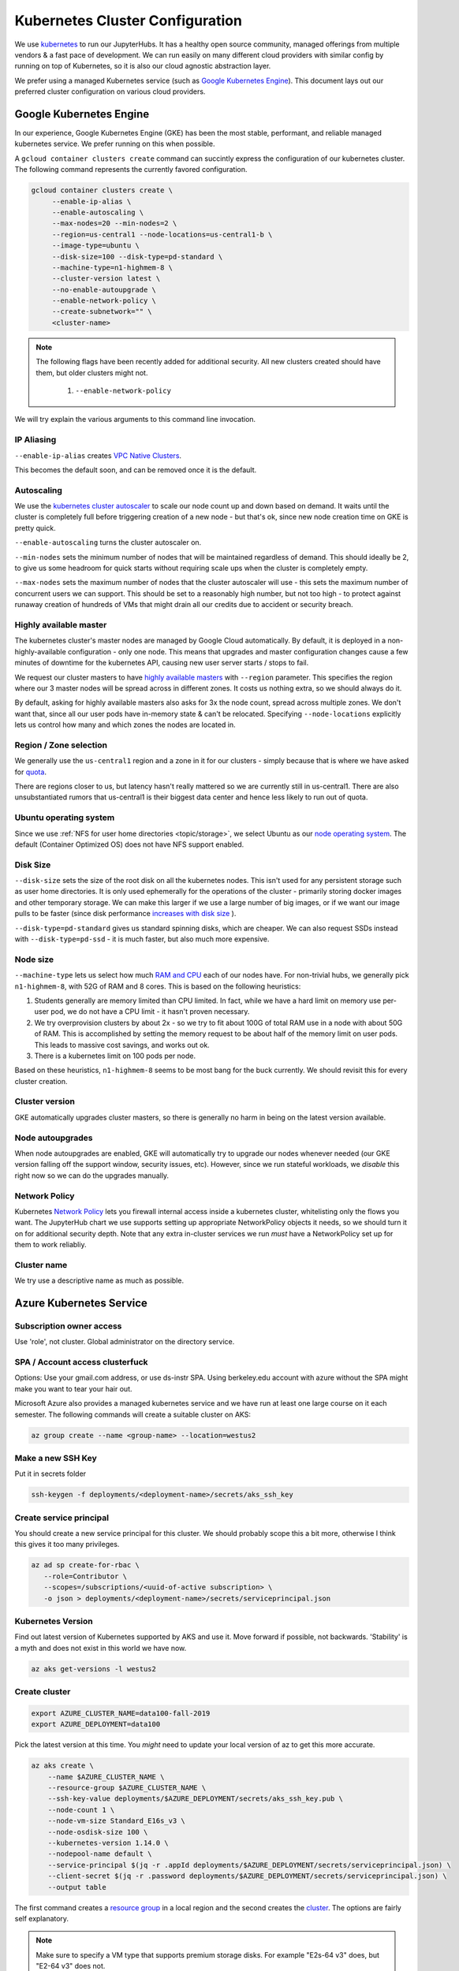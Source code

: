 .. _topic/cluster-config:

================================
Kubernetes Cluster Configuration
================================

We use `kubernetes <http://kubernetes.io/>`_ to run our JupyterHubs. It has
a healthy open source community, managed offerings from multiple vendors &
a fast pace of development. We can run easily on many different cloud 
providers with similar config by running on top of Kubernetes, so it is also
our cloud agnostic abstraction layer.

We prefer using a managed Kubernetes service (such as `Google Kubernetes Engine
<https://cloud.google.com/kubernetes-engine/>`_). This document lays out our
preferred cluster configuration on various cloud providers.

Google Kubernetes Engine
========================

In our experience, Google Kubernetes Engine (GKE) has been the most stable,
performant, and reliable managed kubernetes service. We prefer running on this
when possible.

A ``gcloud container clusters create`` command can succintly express the
configuration of our kubernetes cluster. The following command represents
the currently favored configuration.

.. code:: bash

   gcloud container clusters create \
        --enable-ip-alias \
        --enable-autoscaling \
        --max-nodes=20 --min-nodes=2 \
        --region=us-central1 --node-locations=us-central1-b \
        --image-type=ubuntu \
        --disk-size=100 --disk-type=pd-standard \
        --machine-type=n1-highmem-8 \
        --cluster-version latest \
        --no-enable-autoupgrade \
        --enable-network-policy \
        --create-subnetwork="" \
        <cluster-name>

.. note::

   The following flags have been recently added for additional security.
   All new clusters created should have them, but older clusters might not.

     #. ``--enable-network-policy``

We will try explain the various arguments to this command line invocation.

IP Aliasing
-----------

``--enable-ip-alias`` creates `VPC Native Clusters <https://cloud.google.com/kubernetes-engine/docs/how-to/alias-ips>`_.

This becomes the default soon, and can be removed once it is the default.

Autoscaling
-----------

We use the `kubernetes cluster autoscaler <https://cloud.google.com/kubernetes-engine/docs/concepts/cluster-autoscaler>`_
to scale our node count up and down based on demand. It waits until the cluster is completely full
before triggering creation of a new node - but that's ok, since new node creation time on GKE is
pretty quick.

``--enable-autoscaling`` turns the cluster autoscaler on. 

``--min-nodes`` sets the minimum number of nodes that will be maintained
regardless of demand. This should ideally be 2, to give us some headroom for
quick starts without requiring scale ups when the cluster is completely empty.

``--max-nodes`` sets the maximum number of nodes that the cluster autoscaler
will use - this sets the maximum number of concurrent users we can support.
This should be set to a reasonably high number, but not too high - to protect
against runaway creation of hundreds of VMs that might drain all our credits
due to accident or security breach.

Highly available master
-----------------------

The kubernetes cluster's master nodes are managed by Google Cloud automatically.
By default, it is deployed in a non-highly-available configuration - only one
node. This means that upgrades and master configuration changes cause a few minutes
of downtime for the kubernetes API, causing new user server starts / stops to fail.

We request our cluster masters to have `highly available masters <https://cloud.google.com/kubernetes-engine/docs/concepts/regional-clusters>`_
with ``--region`` parameter. This specifies the region where our 3 master nodes
will be spread across in different zones. It costs us nothing extra, so we should
always do it.

By default, asking for highly available masters also asks for 3x the node count,
spread across multiple zones. We don't want that, since all our user pods have
in-memory state & can't be relocated. Specifying ``--node-locations`` explicitly
lets us control how many and which zones the nodes are located in.

Region / Zone selection
-----------------------

We generally use the ``us-central1`` region and a zone in it for our clusters -
simply because that is where we have asked for `quota <https://cloud.google.com/compute/quotas>`_.

There are regions closer to us, but latency hasn't really mattered so we are
currently still in us-central1. There are also unsubstantiated rumors that us-central1 is their
biggest data center and hence less likely to run out of quota.

Ubuntu operating system
-----------------------

Since we use :ref:`NFS for user home directories <topic/storage>`, we select
Ubuntu as our `node operating system <https://cloud.google.com/kubernetes-engine/docs/concepts/node-images>`_.
The default (Container Optimized OS) does not have NFS support enabled.

Disk Size
---------

``--disk-size`` sets the size of the root disk on all the kubernetes nodes. This
isn't used for any persistent storage such as user home directories. It is only
used ephemerally for the operations of the cluster - primarily storing docker
images and other temporary storage. We can make this larger if we use a large number
of big images, or if we want our image pulls to be faster (since disk performance
`increases with disk size <https://cloud.google.com/compute/docs/disks/performance>`_
).

``--disk-type=pd-standard`` gives us standard spinning disks, which are cheaper. We
can also request SSDs instead with ``--disk-type=pd-ssd`` - it is much faster,
but also much more expensive. 

Node size
---------

``--machine-type`` lets us select how much `RAM and CPU <https://cloud.google.com/compute/docs/machine-types>`_
each of our nodes have. For non-trivial hubs, we generally pick ``n1-highmem-8``, with 52G
of RAM and 8 cores. This is based on the following heuristics:

#. Students generally are memory limited than CPU limited. In fact, while we
   have a hard limit on memory use per-user pod, we do not have a CPU limit -
   it hasn't proven necessary.

#. We try overprovision clusters by about 2x - so we try to fit about 100G of total RAM
   use in a node with about 50G of RAM. This is accomplished by setting the memory
   request to be about half of the memory limit on user pods. This leads to massive
   cost savings, and works out ok.

#. There is a kubernetes limit on 100 pods per node.

Based on these heuristics, ``n1-highmem-8`` seems to be most bang for the buck
currently. We should revisit this for every cluster creation.

Cluster version
---------------

GKE automatically upgrades cluster masters, so there is generally no harm in being
on the latest version available.

Node autoupgrades
-----------------

When node autoupgrades are enabled, GKE will automatically try to
upgrade our nodes whenever needed (our GKE version falling off the
support window, security issues, etc). However, since we run stateful
workloads, we *disable* this right now so we can do the upgrades
manually.

Network Policy
--------------

Kubernetes `Network Policy <https://kubernetes.io/docs/concepts/services-networking/network-policies/>`_
lets you firewall internal access inside a kubernetes cluster, whitelisting
only the flows you want. The JupyterHub chart we use supports setting up
appropriate NetworkPolicy objects it needs, so we should turn it on for
additional security depth. Note that any extra in-cluster services we run
*must* have a NetworkPolicy set up for them to work reliabliy.

Cluster name
------------

We try use a descriptive name as much as possible.


Azure Kubernetes Service
========================

Subscription owner access
-------------------------

Use 'role', not cluster. Global administrator on the directory service.

SPA / Account access clusterfuck
--------------------------------

Options: Use your gmail.com address, or use ds-instr SPA. Using berkeley.edu
account with azure without the SPA might make you want to tear your
hair out.

Microsoft Azure also provides a managed kubernetes service and we have run
at least one large course on it each semester. The following commands will
create a suitable cluster on AKS:

.. code:: bash

   az group create --name <group-name> --location=westus2

Make a new SSH Key
------------------

Put it in secrets folder

.. code:: bash

   ssh-keygen -f deployments/<deployment-name>/secrets/aks_ssh_key

Create service principal
------------------------

You should create a new service principal for this cluster. We should
probably scope this a bit more, otherwise I think this gives it too
many privileges.

.. code:: bash

   az ad sp create-for-rbac \
      --role=Contributor \
      --scopes=/subscriptions/<uuid-of-active subscription> \
      -o json > deployments/<deployment-name>/secrets/serviceprincipal.json

Kubernetes Version
------------------

Find out latest version of Kubernetes supported by AKS and use it.
Move forward if possible, not backwards. 'Stability' is a myth and does
not exist in this world we have now.

.. code:: bash

   az aks get-versions -l westus2

Create cluster
--------------
.. code:: bash

   export AZURE_CLUSTER_NAME=data100-fall-2019
   export AZURE_DEPLOYMENT=data100

Pick the latest version at this time. You *might* need to update your local
version of az to get this more accurate.

.. code:: bash

    az aks create \
        --name $AZURE_CLUSTER_NAME \
        --resource-group $AZURE_CLUSTER_NAME \
        --ssh-key-value deployments/$AZURE_DEPLOYMENT/secrets/aks_ssh_key.pub \
        --node-count 1 \
        --node-vm-size Standard_E16s_v3 \
        --node-osdisk-size 100 \
        --kubernetes-version 1.14.0 \
        --nodepool-name default \
        --service-principal $(jq -r .appId deployments/$AZURE_DEPLOYMENT/secrets/serviceprincipal.json) \
        --client-secret $(jq -r .password deployments/$AZURE_DEPLOYMENT/secrets/serviceprincipal.json) \
        --output table

The first command creates a `resource group <https://docs.microsoft.com/en-us/cli/azure/group?view=azure-cli-latest>`_ in a local region and the second
creates the `cluster <https://docs.microsoft.com/en-us/cli/azure/aks?view=azure-cli-latest>`_. The options are fairly self explanatory.

.. note::

    Make sure to specify a VM type that supports premium storage disks.
    For example "E2s-64 v3" does, but "E2-64 v3" does not.

AKS and SSH
-----------

`Connecting to Azure nodes by ssh
<https://docs.microsoft.com/en-us/azure/aks/ssh#create-the-ssh-connection>`_ is
not as simple as ``gcloud compute ssh``. One must run a vanilla Linux pod
in-cluster, add an ssh client, copy an ssh key to it, then exec into the pod.

.. code:: bash
    # start a Linux pod
    computer$ kubectl run -it --rm aks-ssh --image=debian
    pod# apt-get update && apt-get install openssh-client -y

    # determine the name of the ssh pod
    computer$ kubectl get pods
    computer$ kubectl cp /path/to/ssh-key aks-ssh-<rest-of-pod-name>:/id_rsa

    # ssh to one of the cluster nodes
    pod# chmod 0600 id_rsa
    pod# ssh -i /id_rsa azureuser@<node-ip>
